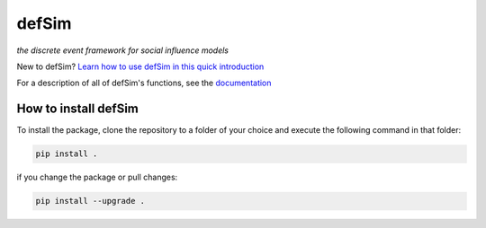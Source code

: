 defSim
======

*the discrete event framework for social influence models*

New to defSim? `Learn how to use defSim in this quick introduction <https://marijnkeijzer.github.io/defSim/Introduction_to_defSim.html>`_

For a description of all of defSim's functions, see the `documentation <https://marijnkeijzer.github.io/defSim>`_

How to install defSim
---------------------

To install the package, clone the repository to a folder of your choice and execute the following command in that folder:

.. code-block:: console

   pip install .

if you change the package or pull changes:

.. code-block:: console

   pip install --upgrade .
